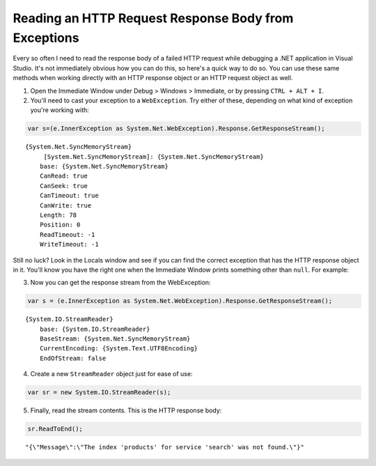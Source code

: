 .. meta::
    :date: 2015-04-16

Reading an HTTP Request Response Body from Exceptions
=====================================================

.. pagedate::

Every so often I need to read the response body of a failed HTTP request while debugging a .NET application in Visual Studio. It's not immediately obvious how you can do this, so here's a quick way to do so. You can use these same methods when working directly with an HTTP response object or an HTTP request object as well.

1) Open the Immediate Window under Debug > Windows > Immediate, or by pressing ``CTRL + ALT + I``.

2) You'll need to cast your exception to a ``WebException``. Try either of these, depending on what kind of exception you're working with:

.. code-block:: csharp

    var s=(e.InnerException as System.Net.WebException).Response.GetResponseStream();
    

::

        {System.Net.SyncMemoryStream}
             [System.Net.SyncMemoryStream]: {System.Net.SyncMemoryStream}
            base: {System.Net.SyncMemoryStream}
            CanRead: true
            CanSeek: true
            CanTimeout: true
            CanWrite: true
            Length: 78
            Position: 0
            ReadTimeout: -1
            WriteTimeout: -1

Still no luck? Look in the Locals window and see if you can find the correct exception that has the HTTP response object in it. You'll know you have the right one when the Immediate Window prints something other than ``null``. For example:

3) Now you can get the response stream from the WebException:

.. code-block:: csharp

    var s = (e.InnerException as System.Net.WebException).Response.GetResponseStream();

::

    {System.IO.StreamReader}
        base: {System.IO.StreamReader}
        BaseStream: {System.Net.SyncMemoryStream}
        CurrentEncoding: {System.Text.UTF8Encoding}
        EndOfStream: false


4) Create a new ``StreamReader`` object just for ease of use:

.. code-block:: csharp

    var sr = new System.IO.StreamReader(s);

5) Finally, read the stream contents. This is the HTTP response body:

.. code-block:: csharp

    sr.ReadToEnd();

::

    "{\"Message\":\"The index 'products' for service 'search' was not found.\"}"

.. tags:: c#, .net, http, debugging